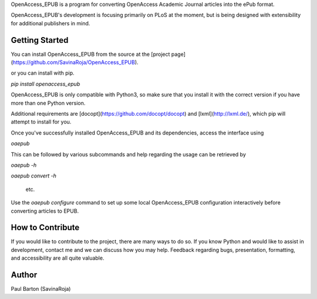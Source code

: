 OpenAccess_EPUB is a program for converting OpenAccess Academic Journal
articles into the ePub format.

OpenAccess_EPUB's development is focusing primarily on PLoS at the moment, but
is being designed with extensibility for additional publishers in mind.

Getting Started
---------------
You can install OpenAccess_EPUB from the source at the
[project page](https://github.com/SavinaRoja/OpenAccess_EPUB).

or you can install with pip.

`pip install openaccess_epub`

OpenAccess_EPUB is only compatible with Python3, so make sure that you install
it with the correct version if you have more than one Python version.

Additional requirements are [docopt](https://github.com/docopt/docopt) and
[lxml](http://lxml.de/), which pip will attempt to install for you.

Once you've successfully installed OpenAccess_EPUB and its dependencies,
access the interface using

`oaepub`

This can be followed by various subcommands and help
regarding the usage can be retrieved by

`oaepub -h`

`oaepub convert -h`

 etc.

Use the `oaepub configure` command to set up some local OpenAccess_EPUB
configuration interactively before converting articles to EPUB. 

How to Contribute
-----------------
If you would like to contribute to the project, there are many ways to do so. 
If you know Python and would like to assist in development, contact me and we 
can discuss how you may help. Feedback regarding bugs, presentation, formatting,
and accessibility are all quite valuable.

Author
------
Paul Barton (SavinaRoja)


